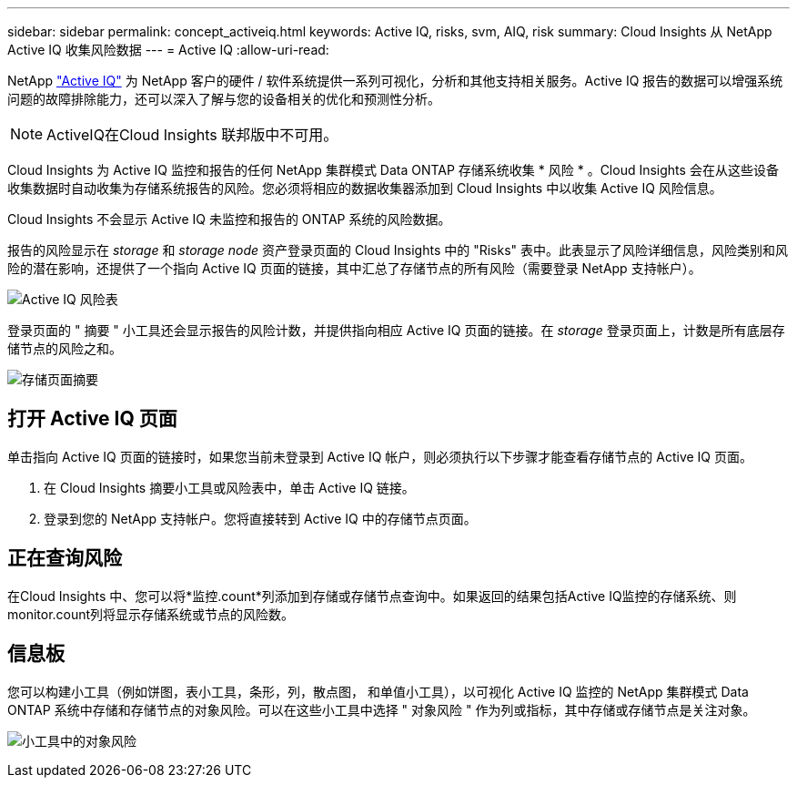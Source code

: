 ---
sidebar: sidebar 
permalink: concept_activeiq.html 
keywords: Active IQ, risks, svm, AIQ, risk 
summary: Cloud Insights 从 NetApp Active IQ 收集风险数据 
---
= Active IQ
:allow-uri-read: 


[role="lead"]
NetApp link:https://www.netapp.com/us/products/data-infrastructure-management/active-iq.aspx["Active IQ"] 为 NetApp 客户的硬件 / 软件系统提供一系列可视化，分析和其他支持相关服务。Active IQ 报告的数据可以增强系统问题的故障排除能力，还可以深入了解与您的设备相关的优化和预测性分析。


NOTE: ActiveIQ在Cloud Insights 联邦版中不可用。

Cloud Insights 为 Active IQ 监控和报告的任何 NetApp 集群模式 Data ONTAP 存储系统收集 * 风险 * 。Cloud Insights 会在从这些设备收集数据时自动收集为存储系统报告的风险。您必须将相应的数据收集器添加到 Cloud Insights 中以收集 Active IQ 风险信息。

Cloud Insights 不会显示 Active IQ 未监控和报告的 ONTAP 系统的风险数据。

报告的风险显示在 _storage_ 和 _storage node_ 资产登录页面的 Cloud Insights 中的 "Risks" 表中。此表显示了风险详细信息，风险类别和风险的潜在影响，还提供了一个指向 Active IQ 页面的链接，其中汇总了存储节点的所有风险（需要登录 NetApp 支持帐户）。

image:AIQ_Risks_Table_Example.png["Active IQ 风险表"]

登录页面的 " 摘要 " 小工具还会显示报告的风险计数，并提供指向相应 Active IQ 页面的链接。在 _storage_ 登录页面上，计数是所有底层存储节点的风险之和。

image:AIQ_Summary_Example.png["存储页面摘要"]



== 打开 Active IQ 页面

单击指向 Active IQ 页面的链接时，如果您当前未登录到 Active IQ 帐户，则必须执行以下步骤才能查看存储节点的 Active IQ 页面。

. 在 Cloud Insights 摘要小工具或风险表中，单击 Active IQ 链接。
. 登录到您的 NetApp 支持帐户。您将直接转到 Active IQ 中的存储节点页面。




== 正在查询风险

在Cloud Insights 中、您可以将*监控.count*列添加到存储或存储节点查询中。如果返回的结果包括Active IQ监控的存储系统、则monitor.count列将显示存储系统或节点的风险数。



== 信息板

您可以构建小工具（例如饼图，表小工具，条形，列，散点图， 和单值小工具），以可视化 Active IQ 监控的 NetApp 集群模式 Data ONTAP 系统中存储和存储节点的对象风险。可以在这些小工具中选择 " 对象风险 " 作为列或指标，其中存储或存储节点是关注对象。

image:ObjectRiskWidgets.png["小工具中的对象风险"]
